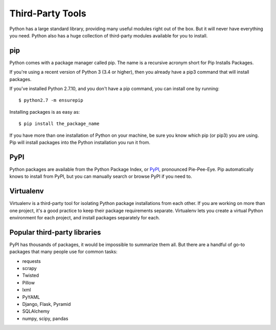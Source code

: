 .. _thirdparty:

#################
Third-Party Tools
#################


Python has a large standard library, providing many useful modules right out of
the box.  But it will never have everything you need.  Python also has a huge
collection of third-party modules available for you to install.


pip
===

Python comes with a package manager called pip.  The name is a recursive
acronym short for Pip Installs Packages.

If you're using a recent version of Python 3 (3.4 or higher), then you already
have a pip3 command that will install packages.

If you've installed Python 2.7.10, and you don't have a pip command, you can
install one by running::

    $ python2.7 -m ensurepip

Installing packages is as easy as::

    $ pip install the_package_name

If you have more than one installation of Python on your machine, be sure you
know which pip (or pip3) you are using.  Pip will install packages into the
Python installation you run it from.


PyPI
====

Python packages are available from the Python Package Index, or `PyPI`_,
pronounced Pie-Pee-Eye.  Pip automatically knows to install from PyPI, but you
can manually search or browse PyPI if you need to.


Virtualenv
==========

Virtualenv is a third-party tool for isolating Python package installations
from each other.  If you are working on more than one project, it's a good
practice to keep their package requirements separate.  Virtualenv lets you
create a virtual Python environment for each project, and install packages
separately for each.

.. todo:: find good instructions to link to for virtualenv.


Popular third-party libraries
=============================

PyPI has thousands of packages, it would be impossible to summarize them all.
But there are a handful of go-to packages that many people use for common
tasks:

* requests

* scrapy

* Twisted

* Pillow

* lxml

* PyYAML

* Django, Flask, Pyramid

* SQLAlchemy

* numpy, scipy, pandas




.. _PyPI: http://pypi.python.org/


.. todo::

   - tons of things out there

   - pip and pypi

   - common go-to tools
